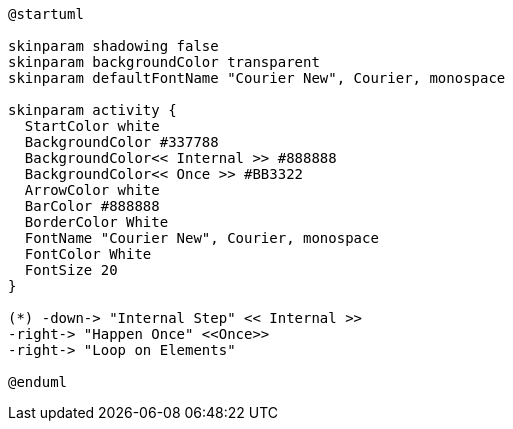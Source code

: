 [plantuml, "lifecycle-legend", "svg", height="40", width="230", role="pull-right"]
----
@startuml

skinparam shadowing false
skinparam backgroundColor transparent
skinparam defaultFontName "Courier New", Courier, monospace

skinparam activity {
  StartColor white
  BackgroundColor #337788
  BackgroundColor<< Internal >> #888888
  BackgroundColor<< Once >> #BB3322
  ArrowColor white
  BarColor #888888
  BorderColor White
  FontName "Courier New", Courier, monospace
  FontColor White
  FontSize 20
}

(*) -down-> "Internal Step" << Internal >>
-right-> "Happen Once" <<Once>>
-right-> "Loop on Elements"

@enduml
----